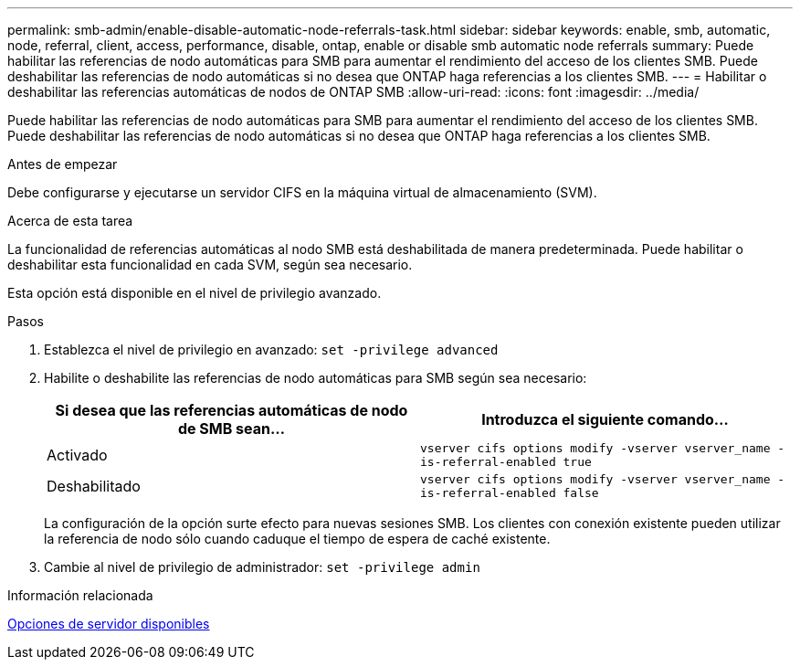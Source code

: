 ---
permalink: smb-admin/enable-disable-automatic-node-referrals-task.html 
sidebar: sidebar 
keywords: enable, smb, automatic, node, referral, client, access, performance, disable, ontap, enable or disable smb automatic node referrals 
summary: Puede habilitar las referencias de nodo automáticas para SMB para aumentar el rendimiento del acceso de los clientes SMB. Puede deshabilitar las referencias de nodo automáticas si no desea que ONTAP haga referencias a los clientes SMB. 
---
= Habilitar o deshabilitar las referencias automáticas de nodos de ONTAP SMB
:allow-uri-read: 
:icons: font
:imagesdir: ../media/


[role="lead"]
Puede habilitar las referencias de nodo automáticas para SMB para aumentar el rendimiento del acceso de los clientes SMB. Puede deshabilitar las referencias de nodo automáticas si no desea que ONTAP haga referencias a los clientes SMB.

.Antes de empezar
Debe configurarse y ejecutarse un servidor CIFS en la máquina virtual de almacenamiento (SVM).

.Acerca de esta tarea
La funcionalidad de referencias automáticas al nodo SMB está deshabilitada de manera predeterminada. Puede habilitar o deshabilitar esta funcionalidad en cada SVM, según sea necesario.

Esta opción está disponible en el nivel de privilegio avanzado.

.Pasos
. Establezca el nivel de privilegio en avanzado: `set -privilege advanced`
. Habilite o deshabilite las referencias de nodo automáticas para SMB según sea necesario:
+
|===
| Si desea que las referencias automáticas de nodo de SMB sean... | Introduzca el siguiente comando... 


 a| 
Activado
 a| 
`vserver cifs options modify -vserver vserver_name -is-referral-enabled true`



 a| 
Deshabilitado
 a| 
`vserver cifs options modify -vserver vserver_name -is-referral-enabled false`

|===
+
La configuración de la opción surte efecto para nuevas sesiones SMB. Los clientes con conexión existente pueden utilizar la referencia de nodo sólo cuando caduque el tiempo de espera de caché existente.

. Cambie al nivel de privilegio de administrador: `set -privilege admin`


.Información relacionada
xref:server-options-reference.adoc[Opciones de servidor disponibles]
